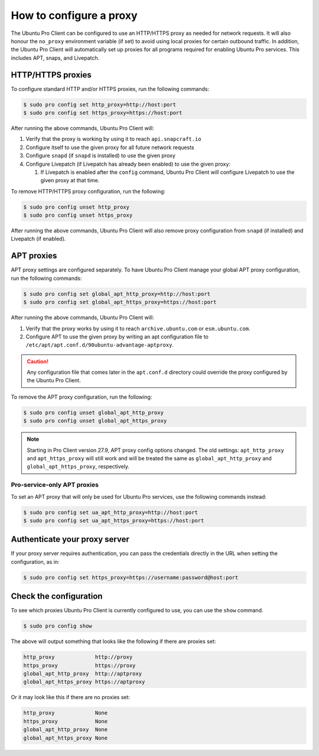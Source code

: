.. _configure-proxies:

How to configure a proxy
************************

The Ubuntu Pro Client can be configured to use an HTTP/HTTPS proxy as needed
for network requests. It will also honour the ``no_proxy`` environment variable
(if set) to avoid using local proxies for certain outbound traffic. In
addition, the Ubuntu Pro Client will automatically set up proxies for all
programs required for enabling Ubuntu Pro services. This includes APT, snaps,
and Livepatch.

HTTP/HTTPS proxies
==================

To configure standard HTTP and/or HTTPS proxies, run the following commands:

.. code-block:: bash

   $ sudo pro config set http_proxy=http://host:port
   $ sudo pro config set https_proxy=https://host:port

After running the above commands, Ubuntu Pro Client will:

1. Verify that the proxy is working by using it to reach ``api.snapcraft.io``
2. Configure itself to use the given proxy for all future network requests
3. Configure ``snapd`` (if ``snapd`` is installed) to use the given proxy
4. Configure Livepatch (if Livepatch has already been enabled) to use the given
   proxy:

   1. If Livepatch is enabled after the ``config`` command, Ubuntu Pro Client
      will configure Livepatch to use the given proxy at that time.

To remove HTTP/HTTPS proxy configuration, run the following:

.. code-block:: bash

   $ sudo pro config unset http_proxy
   $ sudo pro config unset https_proxy

After running the above commands, Ubuntu Pro Client will also remove proxy
configuration from ``snapd`` (if installed) and Livepatch (if enabled).

APT proxies
===========

APT proxy settings are configured separately. To have Ubuntu Pro Client manage
your global APT proxy configuration, run the following commands:

.. code-block:: bash

   $ sudo pro config set global_apt_http_proxy=http://host:port
   $ sudo pro config set global_apt_https_proxy=https://host:port

After running the above commands, Ubuntu Pro Client will:

1. Verify that the proxy works by using it to reach ``archive.ubuntu.com`` or
   ``esm.ubuntu.com``.
2. Configure APT to use the given proxy by writing an apt configuration file to
   ``/etc/apt/apt.conf.d/90ubuntu-advantage-aptproxy``.

.. caution::

   Any configuration file that comes later in the ``apt.conf.d`` directory
   could override the proxy configured by the Ubuntu Pro Client.

To remove the APT proxy configuration, run the following:

.. code-block:: bash

   $ sudo pro config unset global_apt_http_proxy
   $ sudo pro config unset global_apt_https_proxy

.. note::

   Starting in Pro Client version 27.9, APT proxy config options changed.
   The old settings: ``apt_http_proxy`` and ``apt_https_proxy`` will still
   work and will be treated the same as ``global_apt_http_proxy`` and
   ``global_apt_https_proxy``, respectively.

Pro-service-only APT proxies
----------------------------

To set an APT proxy that will only be used for Ubuntu Pro services, use the
following commands instead:

.. code-block:: bash

   $ sudo pro config set ua_apt_http_proxy=http://host:port
   $ sudo pro config set ua_apt_https_proxy=https://host:port

Authenticate your proxy server
==============================

If your proxy server requires authentication, you can pass the credentials
directly in the URL when setting the configuration, as in:

.. code-block:: bash

   $ sudo pro config set https_proxy=https://username:password@host:port

Check the configuration
=======================

To see which proxies Ubuntu Pro Client is currently configured to use, you can
use the ``show`` command.

.. code-block:: bash

   $ sudo pro config show

The above will output something that looks like the following if there are
proxies set:

.. code-block:: text

   http_proxy             http://proxy
   https_proxy            https://proxy
   global_apt_http_proxy  http://aptproxy
   global_apt_https_proxy https://aptproxy

Or it may look like this if there are no proxies set:

.. code-block:: text

   http_proxy             None
   https_proxy            None
   global_apt_http_proxy  None
   global_apt_https_proxy None

